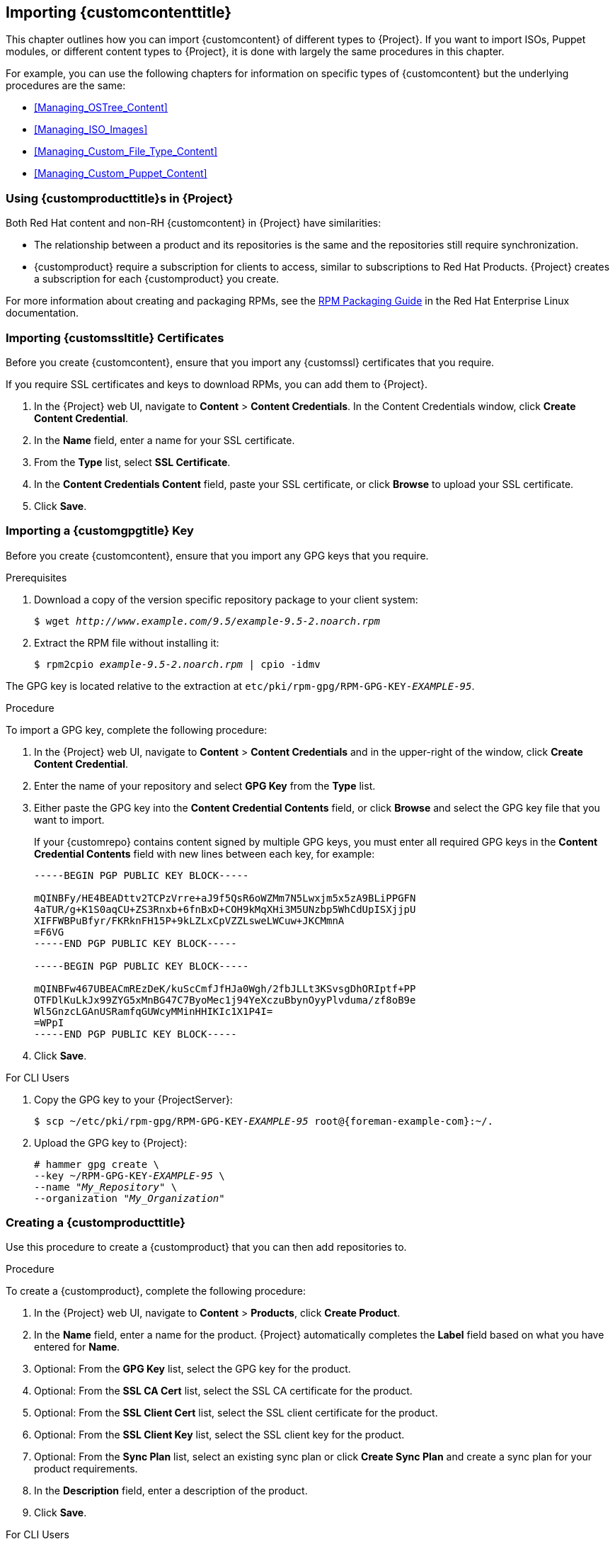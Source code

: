 [[Importing_Custom_Content]]
== Importing {customcontenttitle}

This chapter outlines how you can import {customcontent} of different types to {Project}. If you want to import ISOs, Puppet modules, or different content types to {Project}, it is done with largely the same procedures in this chapter.

For example, you can use the following chapters for information on specific types of {customcontent} but the underlying procedures are the same:

* xref:Managing_OSTree_Content[]
* xref:Managing_ISO_Images[]
* xref:Managing_Custom_File_Type_Content[]
* xref:Managing_Custom_Puppet_Content[]

[[Using_Custom_Products_in_Satellite]]
=== Using {customproducttitle}s in {Project}

ifeval::["{build}" == "satellite"]
Both Red Hat content and {customcontent} in {Project} have similarities:
endif::[]

ifeval::["{build}" != "satellite"]
Both Red Hat content and non-RH {customcontent} in {Project} have similarities:
endif::[]

  - The relationship between a product and its repositories is the same and the repositories still require synchronization.
  - {customproduct} require a subscription for clients to access, similar to subscriptions to Red Hat Products. {Project} creates a subscription for each {customproduct} you create.

For more information about creating and packaging RPMs, see the https://access.redhat.com/documentation/en-us/red_hat_enterprise_linux/7/html-single/rpm_packaging_guide/[RPM Packaging Guide] in the Red{nbsp}Hat Enterprise Linux documentation.

[[Importing_Custom_Content-Importing_Custom_SSL_Certificates]]
=== Importing {customssltitle} Certificates

Before you create {customcontent}, ensure that you import any {customssl} certificates that you require.

If you require SSL certificates and keys to download RPMs, you can add them to {Project}.

. In the {Project} web UI, navigate to *Content* > *Content Credentials*. In the Content Credentials window, click *Create Content Credential*.
. In the *Name* field, enter a name for your SSL certificate.
. From the *Type* list, select *SSL Certificate*.
. In the *Content Credentials Content* field, paste your SSL certificate, or click *Browse* to upload your SSL certificate.
. Click *Save*.


[[Importing_Custom_Content-Importing_a_Custom_GPG_Key]]
=== Importing a {customgpgtitle} Key

Before you create {customcontent}, ensure that you import any GPG keys that you require.

.Prerequisites

. Download a copy of the version specific repository package to your client system:
+
[options="nowrap" subs="+quotes"]
----
$ wget _http://www.example.com/9.5/example-9.5-2.noarch.rpm_
----
+
. Extract the RPM file without installing it:
+
[options="nowrap" subs="+quotes"]
----
$ rpm2cpio _example-9.5-2.noarch.rpm_ | cpio -idmv
----

The GPG key is located relative to the extraction at `etc/pki/rpm-gpg/RPM-GPG-KEY-_EXAMPLE-95_`.

.Procedure

To import a GPG key, complete the following procedure:

. In the {Project} web UI, navigate to *Content* > *Content Credentials* and in the upper-right of the window, click *Create Content Credential*.
. Enter the name of your repository and select *GPG Key* from the *Type* list.
. Either paste the GPG key into the *Content Credential Contents* field, or click *Browse* and select the GPG key file that you want to import.
+
If your {customrepo} contains content signed by multiple GPG keys, you must enter all required GPG keys in the *Content Credential Contents* field with new lines between each key, for example:
+
----
-----BEGIN PGP PUBLIC KEY BLOCK-----

mQINBFy/HE4BEADttv2TCPzVrre+aJ9f5QsR6oWZMm7N5Lwxjm5x5zA9BLiPPGFN
4aTUR/g+K1S0aqCU+ZS3Rnxb+6fnBxD+COH9kMqXHi3M5UNzbp5WhCdUpISXjjpU
XIFFWBPuBfyr/FKRknFH15P+9kLZLxCpVZZLsweLWCuw+JKCMmnA
=F6VG
-----END PGP PUBLIC KEY BLOCK-----

-----BEGIN PGP PUBLIC KEY BLOCK-----

mQINBFw467UBEACmREzDeK/kuScCmfJfHJa0Wgh/2fbJLLt3KSvsgDhORIptf+PP
OTFDlKuLkJx99ZYG5xMnBG47C7ByoMec1j94YeXczuBbynOyyPlvduma/zf8oB9e
Wl5GnzcLGAnUSRamfqGUWcyMMinHHIKIc1X1P4I=
=WPpI
-----END PGP PUBLIC KEY BLOCK-----
----
. Click *Save*.

.For CLI Users

. Copy the GPG key to your {ProjectServer}:
+
[options="nowrap" subs="+quotes,attributes"]
----
$ scp ~/etc/pki/rpm-gpg/RPM-GPG-KEY-_EXAMPLE-95_ root@{foreman-example-com}:~/.
----
+
. Upload the GPG key to {Project}:
+
[options="nowrap" subs="+quotes"]
----
# hammer gpg create \
--key ~/RPM-GPG-KEY-_EXAMPLE-95_ \
--name "_My_Repository_" \
--organization "_My_Organization_"
----

[[Importing_Custom_Content-Creating_a_Custom_Product]]
=== Creating a {customproducttitle}

Use this procedure to create a {customproduct} that you can then add repositories to.

.Procedure

To create a {customproduct}, complete the following procedure:

. In the {Project} web UI, navigate to *Content* > *Products*, click *Create Product*.
. In the *Name* field, enter a name for the product. {Project} automatically completes the *Label* field based on what you have entered for *Name*.
. Optional: From the *GPG Key* list, select the GPG key for the product.
. Optional: From the *SSL CA Cert* list, select the SSL CA certificate for the product.
. Optional: From the *SSL Client Cert* list, select the SSL client certificate for the product.
. Optional: From the *SSL Client Key* list, select the SSL client key for the product.
. Optional: From the *Sync Plan* list, select an existing sync plan or click *Create Sync Plan* and create a sync plan for your product requirements.
. In the *Description* field, enter a description of the product.
. Click *Save*.

.For CLI Users

To create the product, enter the following command:

[options="nowrap" subs="+quotes"]
----
# hammer product create \
--name "_My_Product_" \
--sync-plan "_Example Plan_" \
--description "_Content from My Repositories_" \
--organization "_My_Organization_"
----

[[Importing_Custom_Content-Creating_a_Custom_RPM_Repository]]
=== Adding a {customrpmtitle} Repository

Use this procedure to add a {customrpm} repository in {Project}.

The Products window in the {Project} web UI also provides a *Repo Discovery* function that finds all repositories from a URL and you can select which ones to add to your {customproduct}. For example, you can use the *Repo Discovery* to search, for example, `http://yum.postgresql.org/9.5/redhat/` and list all repositories for different Red Hat Enterprise Linux versions and architectures. This helps users save time importing multiple repositories from a single source.

ifeval::["{build}" == "satellite"]

.Support for {customrpmtitle}s

Red Hat does not support the upstream RPMs directly from third-party sites. These RPMs are used to demonstrate the synchronization process. For any issues with these RPMs, contact the third-party developers.

endif::[]

.Procedure

. In the {Project} web UI, navigate to *Content* > *Products* and select the product that you want to use, and then click *Create Repository*.
. In the *Name* field, enter a name for the repository. {ProjectNameX} automatically completes the *Label* field based on what you have entered for *Name*.
. From the *Type* list, select the type of repository. You can select either a repository for RPM files (`yum`), Puppet modules (`puppet`), or Docker images (`docker`).
. In the *URL* field, enter the URL of the external repository to use as a source.
. From the *Download Policy* list, select the type of synchronization {ProjectServer} performs.
. Ensure that the *Mirror on Sync* check box is selected. This ensures that the content that is no longer part of the upstream repository is removed during synchronization.
. From the *Checksum* list, select the checksum type for the repository.
. Optional: If you want, you can clear the *Publish via HTTP* check box to disable this repository from publishing through HTTP.
. Optional: From the *GPG Key* list, select the GPG key for the product.
. Click *Save*.

If you want to perform an immediate synchronization, in your product window, click *Sync Now*.

.For CLI Users

. Enter the following command to create the repository:
+
[options="nowrap" subs="+quotes"]
----
# hammer repository create \
--name "_My_Repository_" \
--content-type "yum" \
--publish-via-http true \
--url _http://yum.postgresql.org/9.5/redhat/rhel-7-x86_64/_ \
--gpg-key "_My_Repository_" \
--product "_My_Product_" \
--organization "_My_Organization_"
----
+
. Synchronize the repository:
+
[options="nowrap" subs="+quotes"]
----
# hammer repository synchronize \
--name "_My_Repository_" \
--product "_My Product_" \
--organization "_My_Organization_"
----

[[uploading-content-to-a-custom-rpm-repository]]
=== Uploading Content to a {customrpmtitle} Repository

You can upload individual RPMs and source RPMs to a {customrpm} repository. You can upload RPMs using the {Project} web UI or the Hammer CLI. You must use the Hammer CLI to upload source RPMs.

.Procedure

. In the {Project} web UI, click *Content* > *Products*.
. Click the name of the {customproduct}.
. In the *Repositories* tab, click the name of the {customrpm} repository.
. Under *Upload Package*, click *Browse...* and select the RPM you want to upload.
. Click *Upload*.

To view all RPMs in this repository, click the number next to *Packages* under *Content Counts*.

.For CLI Users

* Enter the following command to upload an RPM:
+
[options="nowrap" subs="+quotes,verbatim"]
----
# hammer repository upload-content \
--id _repo_ID_ \
--path __/path/to/example-package.rpm__
----

* Enter the following command to upload a source RPM:
+
[options="nowrap" subs="+quotes,verbatim"]
----
# hammer repository upload-content \
--content-type srpm \
--id _repo_ID_ \
--path __/path/to/example-package.src.rpm__
----
+
When the upload is complete, you can view information about a source RPM by using the commands `hammer srpm list` and `hammer srpm info --id _srpm_ID_`.
